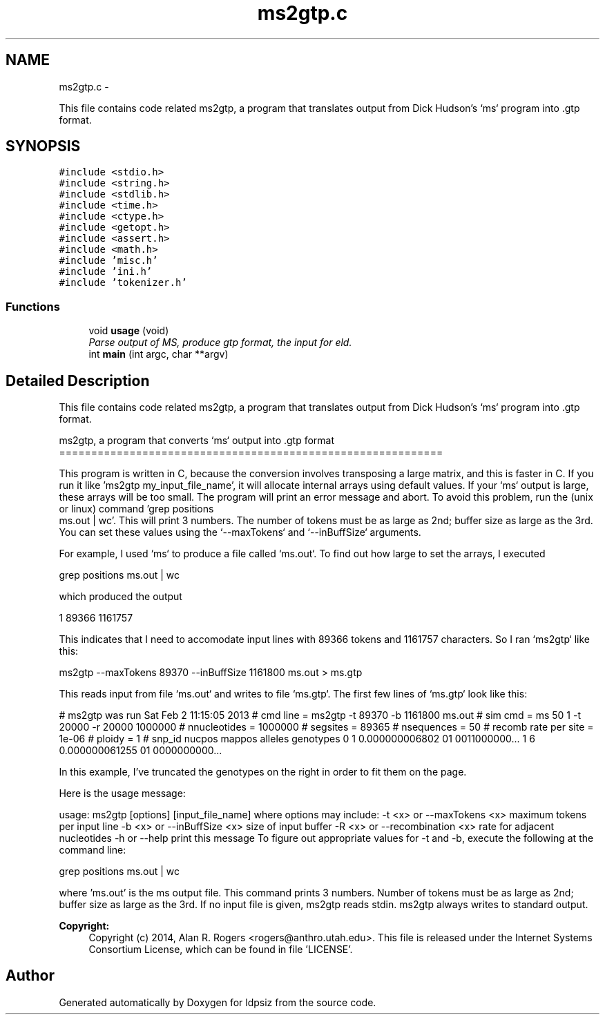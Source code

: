 .TH "ms2gtp.c" 3 "Wed May 28 2014" "Version 0.1" "ldpsiz" \" -*- nroff -*-
.ad l
.nh
.SH NAME
ms2gtp.c \- 
.PP
This file contains code related ms2gtp, a program that translates output from Dick Hudson's `ms` program into \&.gtp format\&.  

.SH SYNOPSIS
.br
.PP
\fC#include <stdio\&.h>\fP
.br
\fC#include <string\&.h>\fP
.br
\fC#include <stdlib\&.h>\fP
.br
\fC#include <time\&.h>\fP
.br
\fC#include <ctype\&.h>\fP
.br
\fC#include <getopt\&.h>\fP
.br
\fC#include <assert\&.h>\fP
.br
\fC#include <math\&.h>\fP
.br
\fC#include 'misc\&.h'\fP
.br
\fC#include 'ini\&.h'\fP
.br
\fC#include 'tokenizer\&.h'\fP
.br

.SS "Functions"

.in +1c
.ti -1c
.RI "void \fBusage\fP (void)"
.br
.RI "\fIParse output of MS, produce gtp format, the input for eld\&. \fP"
.ti -1c
.RI "int \fBmain\fP (int argc, char **argv)"
.br
.in -1c
.SH "Detailed Description"
.PP 
This file contains code related ms2gtp, a program that translates output from Dick Hudson's `ms` program into \&.gtp format\&. 

 ms2gtp, a program that converts `ms` output into \&.gtp format ============================================================
.PP
This program is written in C, because the conversion involves transposing a large matrix, and this is faster in C\&. If you run it like 'ms2gtp my_input_file_name', it will allocate internal arrays using default values\&. If your `ms` output is large, these arrays will be too small\&. The program will print an error message and abort\&. To avoid this problem, run the (unix or linux) command 'grep positions
 ms\&.out | wc'\&. This will print 3 numbers\&. The number of tokens must be as large as 2nd; buffer size as large as the 3rd\&. You can set these values using the `--maxTokens` and `--inBuffSize` arguments\&.
.PP
For example, I used `ms` to produce a file called `ms\&.out`\&. To find out how large to set the arrays, I executed
.PP
grep positions ms\&.out | wc
.PP
which produced the output
.PP
1 89366 1161757
.PP
This indicates that I need to accomodate input lines with 89366 tokens and 1161757 characters\&. So I ran `ms2gtp` like this:
.PP
ms2gtp --maxTokens 89370 --inBuffSize 1161800 ms\&.out > ms\&.gtp
.PP
This reads input from file `ms\&.out` and writes to file `ms\&.gtp`\&. The first few lines of `ms\&.gtp` look like this:
.PP
# ms2gtp was run Sat Feb 2 11:15:05 2013 # cmd line = ms2gtp -t 89370 -b 1161800 ms\&.out # sim cmd = ms 50 1 -t 20000 -r 20000 1000000 # nnucleotides = 1000000 # segsites = 89365 # nsequences = 50 # recomb rate per site = 1e-06 # ploidy = 1 # snp_id nucpos mappos alleles genotypes 0 1 0\&.000000006802 01 0011000000\&.\&.\&. 1 6 0\&.000000061255 01 0000000000\&.\&.\&.
.PP
In this example, I've truncated the genotypes on the right in order to fit them on the page\&.
.PP
Here is the usage message:
.PP
usage: ms2gtp [options] [input_file_name] where options may include: -t <x> or --maxTokens <x> maximum tokens per input line -b <x> or --inBuffSize <x> size of input buffer -R <x> or --recombination <x> rate for adjacent nucleotides -h or --help print this message To figure out appropriate values for -t and -b, execute the following at the command line:
.PP
grep positions ms\&.out | wc
.PP
where 'ms\&.out' is the ms output file\&. This command prints 3 numbers\&. Number of tokens must be as large as 2nd; buffer size as large as the 3rd\&. If no input file is given, ms2gtp reads stdin\&. ms2gtp always writes to standard output\&.
.PP
\fBCopyright:\fP
.RS 4
Copyright (c) 2014, Alan R\&. Rogers <rogers@anthro.utah.edu>\&. This file is released under the Internet Systems Consortium License, which can be found in file 'LICENSE'\&. 
.RE
.PP

.SH "Author"
.PP 
Generated automatically by Doxygen for ldpsiz from the source code\&.
